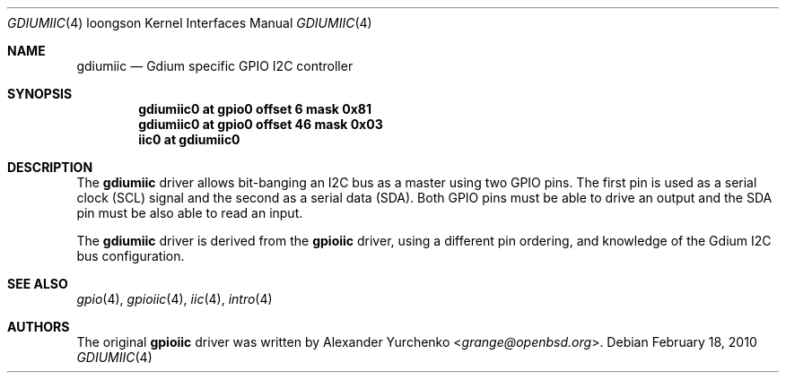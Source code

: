 .\"	$OpenBSD: gdiumiic.4,v 1.1 2010/02/18 23:05:06 miod Exp $
.\"
.\" Copyright (c) 2006 Alexander Yurchenko <grange@openbsd.org>
.\"
.\" Permission to use, copy, modify, and distribute this software for any
.\" purpose with or without fee is hereby granted, provided that the above
.\" copyright notice and this permission notice appear in all copies.
.\"
.\" THE SOFTWARE IS PROVIDED "AS IS" AND THE AUTHOR DISCLAIMS ALL WARRANTIES
.\" WITH REGARD TO THIS SOFTWARE INCLUDING ALL IMPLIED WARRANTIES OF
.\" MERCHANTABILITY AND FITNESS. IN NO EVENT SHALL THE AUTHOR BE LIABLE FOR
.\" ANY SPECIAL, DIRECT, INDIRECT, OR CONSEQUENTIAL DAMAGES OR ANY DAMAGES
.\" WHATSOEVER RESULTING FROM LOSS OF USE, DATA OR PROFITS, WHETHER IN AN
.\" ACTION OF CONTRACT, NEGLIGENCE OR OTHER TORTIOUS ACTION, ARISING OUT OF
.\" OR IN CONNECTION WITH THE USE OR PERFORMANCE OF THIS SOFTWARE.
.\"
.Dd $Mdocdate: February 18 2010 $
.Dt GDIUMIIC 4 loongson
.Os
.Sh NAME
.Nm gdiumiic
.Nd Gdium specific GPIO I2C controller
.Sh SYNOPSIS
.Cd "gdiumiic0 at gpio0 offset 6 mask 0x81"
.Cd "gdiumiic0 at gpio0 offset 46 mask 0x03"
.Cd "iic0 at gdiumiic0"
.Sh DESCRIPTION
The
.Nm
driver allows bit-banging an I2C bus as a master using two GPIO pins.
The first pin is used as a serial clock (SCL) signal and the second as
a serial data (SDA).
Both GPIO pins must be able to drive an output and the SDA pin must be
also able to read an input.
.Pp
The
.Nm
driver is derived from the
.Nm gpioiic
driver, using a different pin ordering, and knowledge of the Gdium I2C bus
configuration.
.Sh SEE ALSO
.Xr gpio 4 ,
.Xr gpioiic 4 ,
.Xr iic 4 ,
.Xr intro 4
.Sh AUTHORS
.An -nosplit
The original
.Nm gpioiic
driver was written by
.An Alexander Yurchenko Aq Mt grange@openbsd.org .
